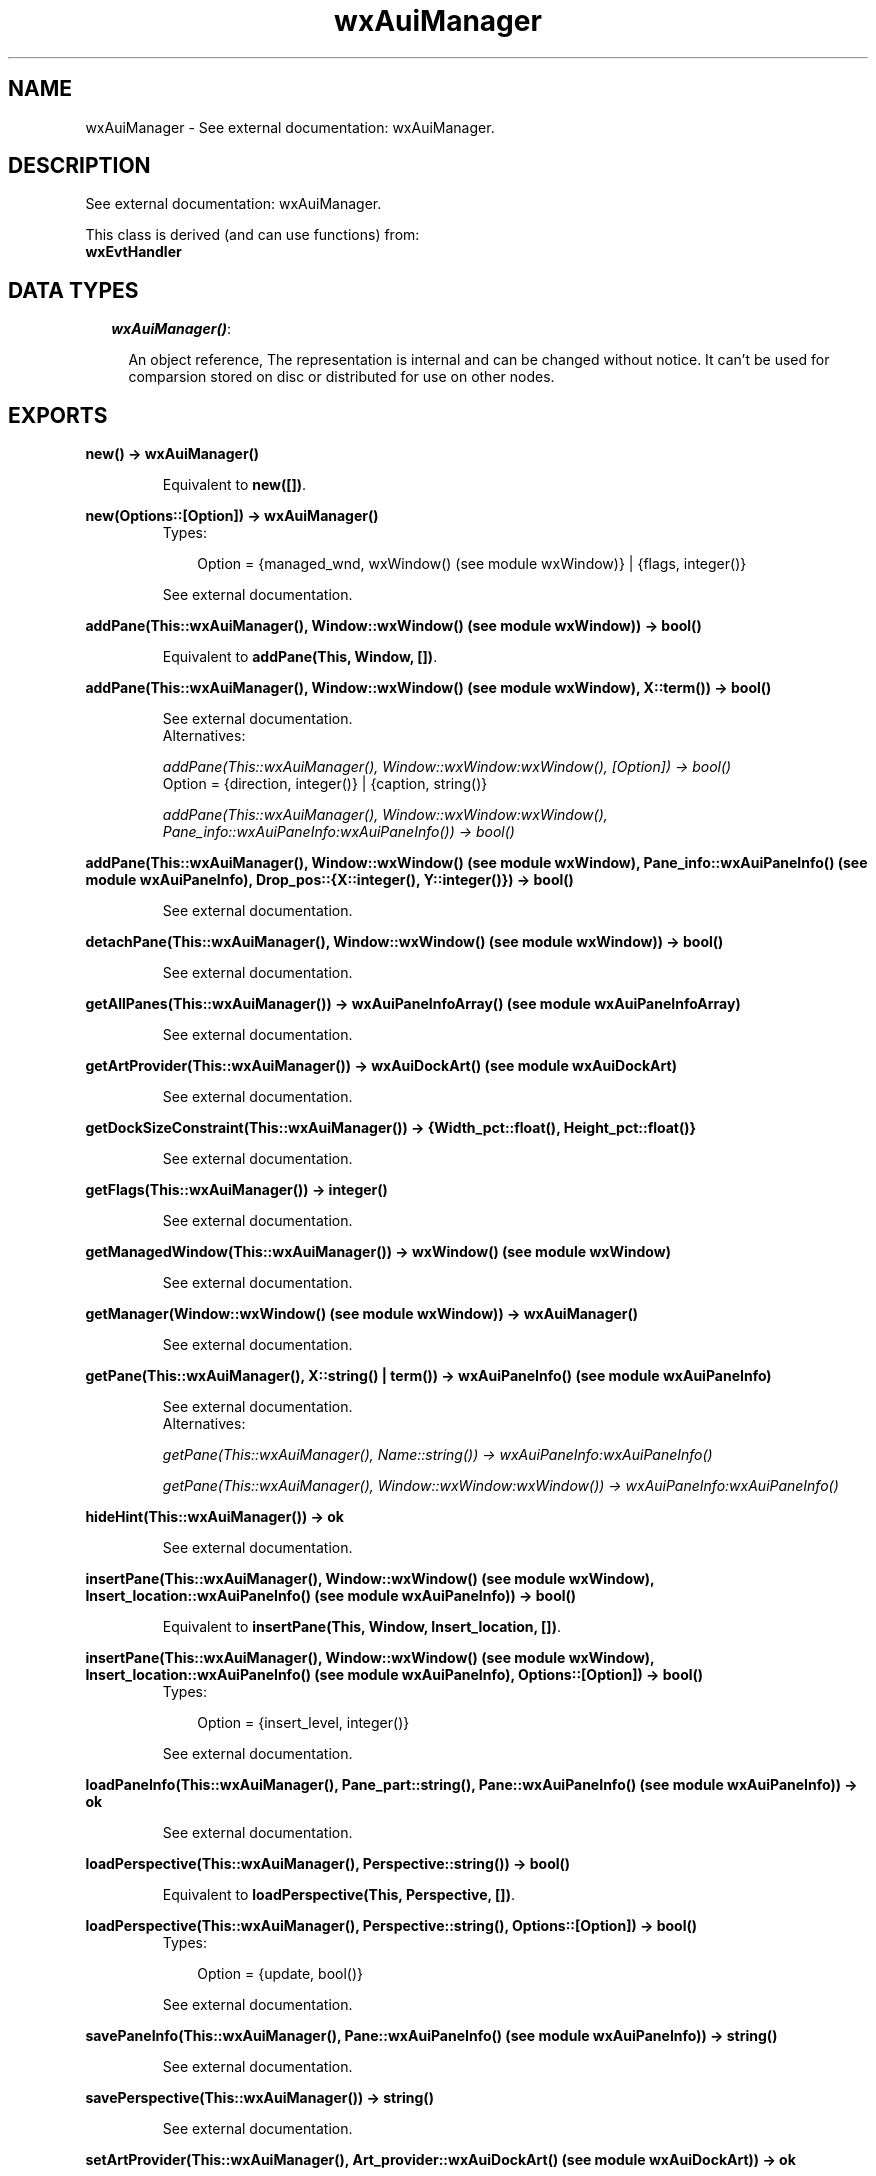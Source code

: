 .TH wxAuiManager 3 "wxErlang 0.99" "" "Erlang Module Definition"
.SH NAME
wxAuiManager \- See external documentation: wxAuiManager.
.SH DESCRIPTION
.LP
See external documentation: wxAuiManager\&.
.LP
This class is derived (and can use functions) from: 
.br
\fBwxEvtHandler\fR\& 
.SH "DATA TYPES"

.RS 2
.TP 2
.B
\fIwxAuiManager()\fR\&:

.RS 2
.LP
An object reference, The representation is internal and can be changed without notice\&. It can\&'t be used for comparsion stored on disc or distributed for use on other nodes\&.
.RE
.RE
.SH EXPORTS
.LP
.B
new() -> wxAuiManager()
.br
.RS
.LP
Equivalent to \fBnew([])\fR\&\&.
.RE
.LP
.B
new(Options::[Option]) -> wxAuiManager()
.br
.RS
.TP 3
Types:

Option = {managed_wnd, wxWindow() (see module wxWindow)} | {flags, integer()}
.br
.RE
.RS
.LP
See external documentation\&.
.RE
.LP
.B
addPane(This::wxAuiManager(), Window::wxWindow() (see module wxWindow)) -> bool()
.br
.RS
.LP
Equivalent to \fBaddPane(This, Window, [])\fR\&\&.
.RE
.LP
.B
addPane(This::wxAuiManager(), Window::wxWindow() (see module wxWindow), X::term()) -> bool()
.br
.RS
.LP
See external documentation\&. 
.br
Alternatives:
.LP
\fI addPane(This::wxAuiManager(), Window::wxWindow:wxWindow(), [Option]) -> bool() \fR\& 
.br
Option = {direction, integer()} | {caption, string()}
.LP
\fI addPane(This::wxAuiManager(), Window::wxWindow:wxWindow(), Pane_info::wxAuiPaneInfo:wxAuiPaneInfo()) -> bool() \fR\& 
.RE
.LP
.B
addPane(This::wxAuiManager(), Window::wxWindow() (see module wxWindow), Pane_info::wxAuiPaneInfo() (see module wxAuiPaneInfo), Drop_pos::{X::integer(), Y::integer()}) -> bool()
.br
.RS
.LP
See external documentation\&.
.RE
.LP
.B
detachPane(This::wxAuiManager(), Window::wxWindow() (see module wxWindow)) -> bool()
.br
.RS
.LP
See external documentation\&.
.RE
.LP
.B
getAllPanes(This::wxAuiManager()) -> wxAuiPaneInfoArray() (see module wxAuiPaneInfoArray)
.br
.RS
.LP
See external documentation\&.
.RE
.LP
.B
getArtProvider(This::wxAuiManager()) -> wxAuiDockArt() (see module wxAuiDockArt)
.br
.RS
.LP
See external documentation\&.
.RE
.LP
.B
getDockSizeConstraint(This::wxAuiManager()) -> {Width_pct::float(), Height_pct::float()}
.br
.RS
.LP
See external documentation\&.
.RE
.LP
.B
getFlags(This::wxAuiManager()) -> integer()
.br
.RS
.LP
See external documentation\&.
.RE
.LP
.B
getManagedWindow(This::wxAuiManager()) -> wxWindow() (see module wxWindow)
.br
.RS
.LP
See external documentation\&.
.RE
.LP
.B
getManager(Window::wxWindow() (see module wxWindow)) -> wxAuiManager()
.br
.RS
.LP
See external documentation\&.
.RE
.LP
.B
getPane(This::wxAuiManager(), X::string() | term()) -> wxAuiPaneInfo() (see module wxAuiPaneInfo)
.br
.RS
.LP
See external documentation\&. 
.br
Alternatives:
.LP
\fI getPane(This::wxAuiManager(), Name::string()) -> wxAuiPaneInfo:wxAuiPaneInfo() \fR\& 
.LP
\fI getPane(This::wxAuiManager(), Window::wxWindow:wxWindow()) -> wxAuiPaneInfo:wxAuiPaneInfo() \fR\& 
.RE
.LP
.B
hideHint(This::wxAuiManager()) -> ok
.br
.RS
.LP
See external documentation\&.
.RE
.LP
.B
insertPane(This::wxAuiManager(), Window::wxWindow() (see module wxWindow), Insert_location::wxAuiPaneInfo() (see module wxAuiPaneInfo)) -> bool()
.br
.RS
.LP
Equivalent to \fBinsertPane(This, Window, Insert_location, [])\fR\&\&.
.RE
.LP
.B
insertPane(This::wxAuiManager(), Window::wxWindow() (see module wxWindow), Insert_location::wxAuiPaneInfo() (see module wxAuiPaneInfo), Options::[Option]) -> bool()
.br
.RS
.TP 3
Types:

Option = {insert_level, integer()}
.br
.RE
.RS
.LP
See external documentation\&.
.RE
.LP
.B
loadPaneInfo(This::wxAuiManager(), Pane_part::string(), Pane::wxAuiPaneInfo() (see module wxAuiPaneInfo)) -> ok
.br
.RS
.LP
See external documentation\&.
.RE
.LP
.B
loadPerspective(This::wxAuiManager(), Perspective::string()) -> bool()
.br
.RS
.LP
Equivalent to \fBloadPerspective(This, Perspective, [])\fR\&\&.
.RE
.LP
.B
loadPerspective(This::wxAuiManager(), Perspective::string(), Options::[Option]) -> bool()
.br
.RS
.TP 3
Types:

Option = {update, bool()}
.br
.RE
.RS
.LP
See external documentation\&.
.RE
.LP
.B
savePaneInfo(This::wxAuiManager(), Pane::wxAuiPaneInfo() (see module wxAuiPaneInfo)) -> string()
.br
.RS
.LP
See external documentation\&.
.RE
.LP
.B
savePerspective(This::wxAuiManager()) -> string()
.br
.RS
.LP
See external documentation\&.
.RE
.LP
.B
setArtProvider(This::wxAuiManager(), Art_provider::wxAuiDockArt() (see module wxAuiDockArt)) -> ok
.br
.RS
.LP
See external documentation\&.
.RE
.LP
.B
setDockSizeConstraint(This::wxAuiManager(), Width_pct::float(), Height_pct::float()) -> ok
.br
.RS
.LP
See external documentation\&.
.RE
.LP
.B
setFlags(This::wxAuiManager(), Flags::integer()) -> ok
.br
.RS
.LP
See external documentation\&.
.RE
.LP
.B
setManagedWindow(This::wxAuiManager(), Managed_wnd::wxWindow() (see module wxWindow)) -> ok
.br
.RS
.LP
See external documentation\&.
.RE
.LP
.B
showHint(This::wxAuiManager(), Rect::{X::integer(), Y::integer(), W::integer(), H::integer()}) -> ok
.br
.RS
.LP
See external documentation\&.
.RE
.LP
.B
unInit(This::wxAuiManager()) -> ok
.br
.RS
.LP
See external documentation\&.
.RE
.LP
.B
update(This::wxAuiManager()) -> ok
.br
.RS
.LP
See external documentation\&.
.RE
.LP
.B
destroy(This::wxAuiManager()) -> ok
.br
.RS
.LP
Destroys this object, do not use object again
.RE
.SH AUTHORS
.LP

.I
<>